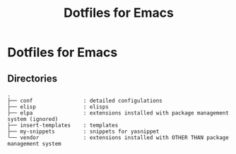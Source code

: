 #+TITLE: Dotfiles for Emacs
#+OPTIONS: TOC:nil

* Dotfiles for Emacs

** Directories

#+BEGIN_EXAMPLE
  .
  ├── conf                : detailed configulations
  ├── elisp               : elisps
  ├── elpa                : extensions installed with package management system (ignored)
  ├── insert-templates    : templates
  ├── my-snippets         : snippets for yasnippet
  └── vendor              : extensions installed with OTHER THAN package management system
#+END_EXAMPLE
